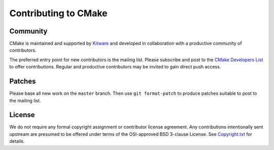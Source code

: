 Contributing to CMake
*********************

Community
=========

CMake is maintained and supported by `Kitware`_ and developed in
collaboration with a productive community of contributors.

.. _`Kitware`: http://www.kitware.com/cmake

The preferred entry point for new contributors is the mailing list.
Please subscribe and post to the `CMake Developers List`_ to offer
contributions.  Regular and productive contributors may be invited
to gain direct push access.

.. _`CMake Developers List`: http://www.cmake.org/mailman/listinfo/cmake-developers

Patches
=======

Please base all new work on the ``master`` branch.  Then use
``git format-patch`` to produce patches suitable to post to
the mailing list.

License
=======

We do not require any formal copyright assignment or contributor license
agreement.  Any contributions intentionally sent upstream are presumed
to be offered under terms of the OSI-approved BSD 3-clause License.
See `Copyright.txt`_ for details.

.. _`Copyright.txt`: Copyright.txt
